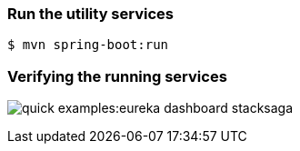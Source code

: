 === Run the utility services

[source,shell]
----
$ mvn spring-boot:run
----

=== Verifying the running services

image:quick-examples:eureka-dashboard-stacksaga.png[]